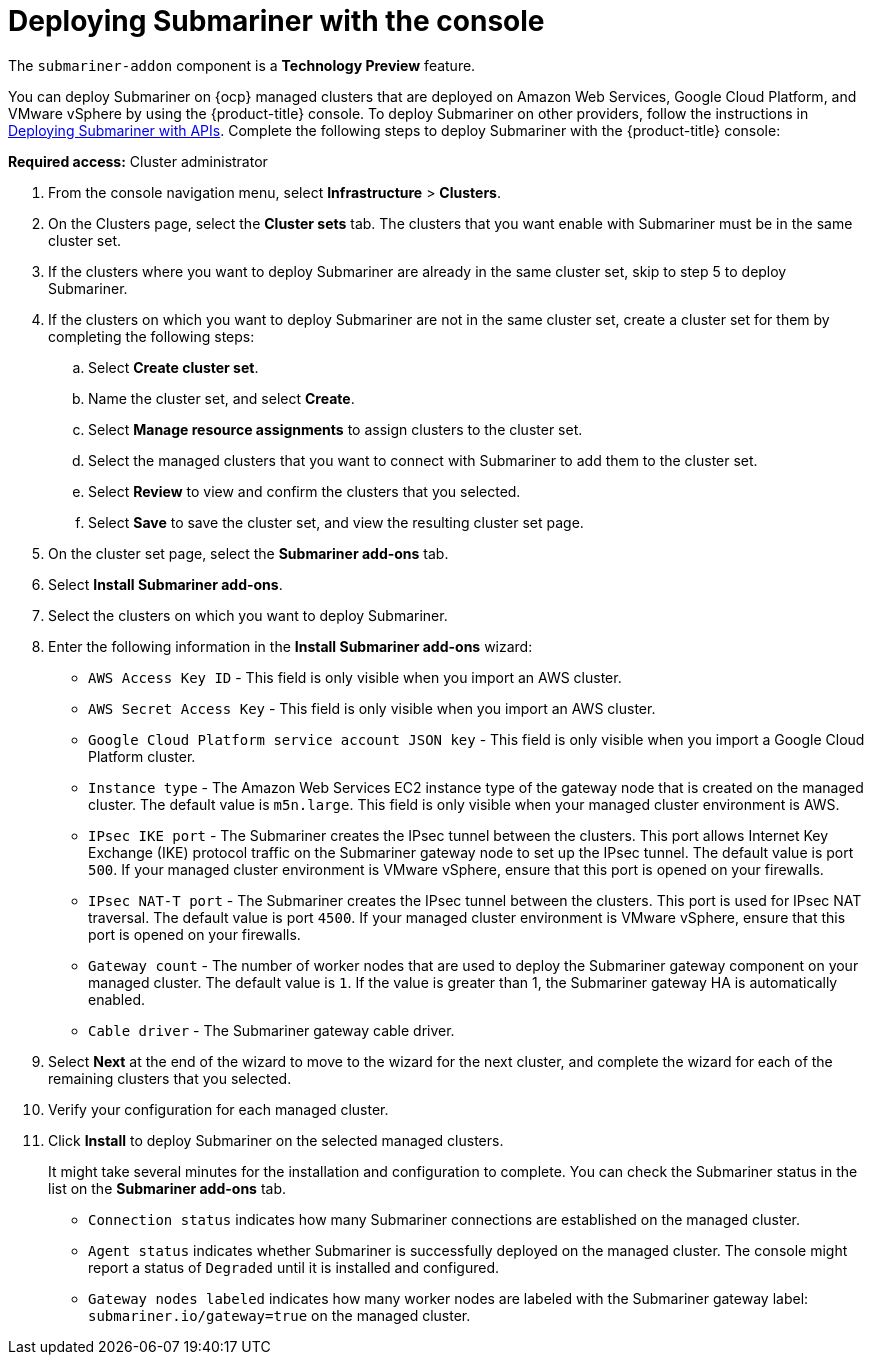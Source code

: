 [#deploying-submariner-console]
= Deploying Submariner with the console

The `submariner-addon` component is a *Technology Preview* feature.

You can deploy Submariner on {ocp} managed clusters that are deployed on Amazon Web Services, Google Cloud Platform, and VMware vSphere by using the {product-title} console. To deploy Submariner on other providers, follow the instructions in xref:../services/deploy_submariner_api.adoc#deploying-submariner-apis[Deploying Submariner with APIs]. Complete the following steps to deploy Submariner with the {product-title} console:

*Required access:* Cluster administrator

. From the console navigation menu, select *Infrastructure* > *Clusters*.

. On the Clusters page, select the *Cluster sets* tab. The clusters that you want enable with Submariner must be in the same cluster set. 

. If the clusters where you want to deploy Submariner are already in the same cluster set, skip to step 5 to deploy Submariner.

. If the clusters on which you want to deploy Submariner are not in the same cluster set, create a cluster set for them by completing the following steps: 

.. Select *Create cluster set*.

.. Name the cluster set, and select *Create*.

.. Select *Manage resource assignments* to assign clusters to the cluster set.

.. Select the managed clusters that you want to connect with Submariner to add them to the cluster set.

.. Select *Review* to view and confirm the clusters that you selected.

.. Select *Save* to save the cluster set, and view the resulting cluster set page.

. On the cluster set page, select the *Submariner add-ons* tab.

. Select *Install Submariner add-ons*.

. Select the clusters on which you want to deploy Submariner. 

. Enter the following information in the *Install Submariner add-ons* wizard:
+
* `AWS Access Key ID` - This field is only visible when you import an AWS cluster.
* `AWS Secret Access Key` - This field is only visible when you import an AWS cluster.
* `Google Cloud Platform service account JSON key` - This field is only visible when you import a Google Cloud Platform cluster.
* `Instance type` - The Amazon Web Services EC2 instance type of the gateway node that is created on the managed cluster. The default value is `m5n.large`. This field is only visible when your managed cluster environment is AWS.
* `IPsec IKE port` - The Submariner creates the IPsec tunnel between the clusters. This port allows Internet Key Exchange (IKE) protocol traffic on the Submariner gateway node to set up the IPsec tunnel. The default value is port `500`. If your managed cluster environment is VMware vSphere, ensure that this port is opened on your firewalls.
* `IPsec NAT-T port` - The Submariner creates the IPsec tunnel between the clusters.  This port is used for IPsec NAT traversal. The default value is port `4500`. If your managed cluster environment is VMware vSphere, ensure that this port is opened on your firewalls.
* `Gateway count` - The number of worker nodes that are used to deploy the Submariner gateway component on your managed cluster. The default value is `1`. If the value is greater than 1, the Submariner gateway HA is automatically enabled.
* `Cable driver` - The Submariner gateway cable driver.

. Select *Next* at the end of the wizard to move to the wizard for the next cluster, and complete the wizard for each of the remaining clusters that you selected. 

. Verify your configuration for each managed cluster.

. Click *Install* to deploy Submariner on the selected managed clusters. 
+
It might take several minutes for the installation and configuration to complete. You can check the Submariner status in the list on the *Submariner add-ons* tab.
+
* `Connection status` indicates how many Submariner connections are established on the managed cluster. 
+
* `Agent status` indicates whether Submariner is successfully deployed on the managed cluster. The console might report a status of `Degraded` until it is installed and configured. 
+
* `Gateway nodes labeled` indicates how many worker nodes are labeled with the Submariner gateway label: `submariner.io/gateway=true` on the managed cluster.
